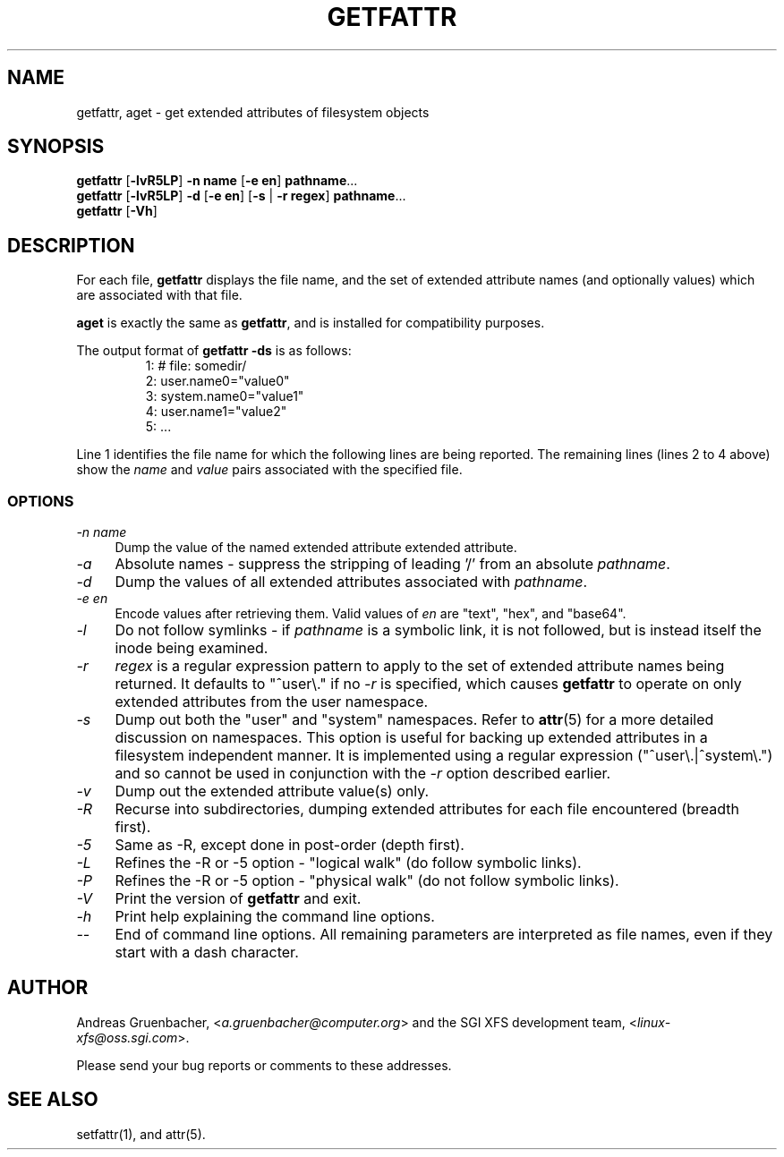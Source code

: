 .TH GETFATTR 1 "Extended Attributes" "Dec 2001" "File Utilities"
.SH NAME
getfattr, aget \- get extended attributes of filesystem objects
.SH SYNOPSIS
.nf
\f3getfattr\f1 [\f3\-lvR5LP\f1] \f3\-n name\f1 [\f3\-e en\f1] \c
\f3pathname\f1...
\f3getfattr\f1 [\f3\-lvR5LP\f1] \f3\-d\f1 [\f3\-e en\f1] \c
[\f3\-s\f1 | \f3\-r regex\f1] \f3pathname\f1...
\f3getfattr\f1 [\f3\-Vh\f1]
.fi
.SH DESCRIPTION
For each file,
.B getfattr
displays the file name,
and the set of extended attribute names (and optionally values) which
are associated with that file.
.PP
.B aget
is exactly the same as
.BR getfattr ,
and is installed for compatibility purposes.
.PP
The output format of
.B "getfattr \-ds"
is as follows:
.fam C
.RS
.nf
 1:  # file: somedir/
 2:  user.name0="value0"
 3:  system.name0="value1"
 4:  user.name1="value2"
 5:  ...
.fi
.RE
.fam T
.PP
Line 1 identifies the file name for which the
following lines are being reported.
The remaining lines (lines 2 to 4 above) show the
.I name
and 
.I value
pairs associated with the specified file.
.SS OPTIONS
.TP 4
.I \-n name
Dump the value of the named extended attribute extended attribute.
.TP
.I \-a
Absolute names \- suppress the stripping of leading '/' from an absolute
.IR pathname .
.TP
.I \-d
Dump the values of all extended attributes associated with
.IR pathname .
.TP
.I \-e en
Encode values after retrieving them.
Valid values of
.I en
are "text", "hex", and "base64".
.TP
.I \-l
Do not follow symlinks - if
.I pathname
is a symbolic link, it is not followed, but is instead itself the
inode being examined.
.TP
.I \-r
.I regex
is a regular expression pattern to apply to the set of extended
attribute names being returned.
It defaults to "^user\\." if no
.I \-r
is specified, which causes
.B getfattr
to operate on only extended attributes from the user namespace.
.TP
.I \-s
Dump out both the "user" and "system" namespaces.
Refer to
.BR attr (5)
for a more detailed discussion on namespaces.
This option is useful for backing up extended attributes in a filesystem
independent manner.
It is implemented using a regular expression ("^user\\.|^system\\.")
and so cannot be used in conjunction with the
.I \-r
option described earlier.
.TP
.I \-v
Dump out the extended attribute value(s) only.
.TP
.I \-R
Recurse into subdirectories, dumping extended attributes for each file
encountered (breadth first).
.TP
.I \-5
Same as \-R, except done in post-order (depth first).
.TP
.I \-L
Refines the \-R or \-5 option - "logical walk" (do follow symbolic links).
.TP
.I \-P
Refines the \-R or \-5 option - "physical walk" (do not follow symbolic links).
.TP
.I \-V
Print the version of
.B getfattr
and exit.
.TP
.I \-h
Print help explaining the command line options.
.TP
.I \-\-
End of command line options.
All remaining parameters are interpreted as file names, even if they
start with a dash character.
.SH AUTHOR
Andreas Gruenbacher,
.RI < a.gruenbacher@computer.org >
and the SGI XFS development team,
.RI < linux-xfs@oss.sgi.com >.
.P
Please send your bug reports or comments to these addresses.
.SH "SEE ALSO"
setfattr(1), and attr(5).
